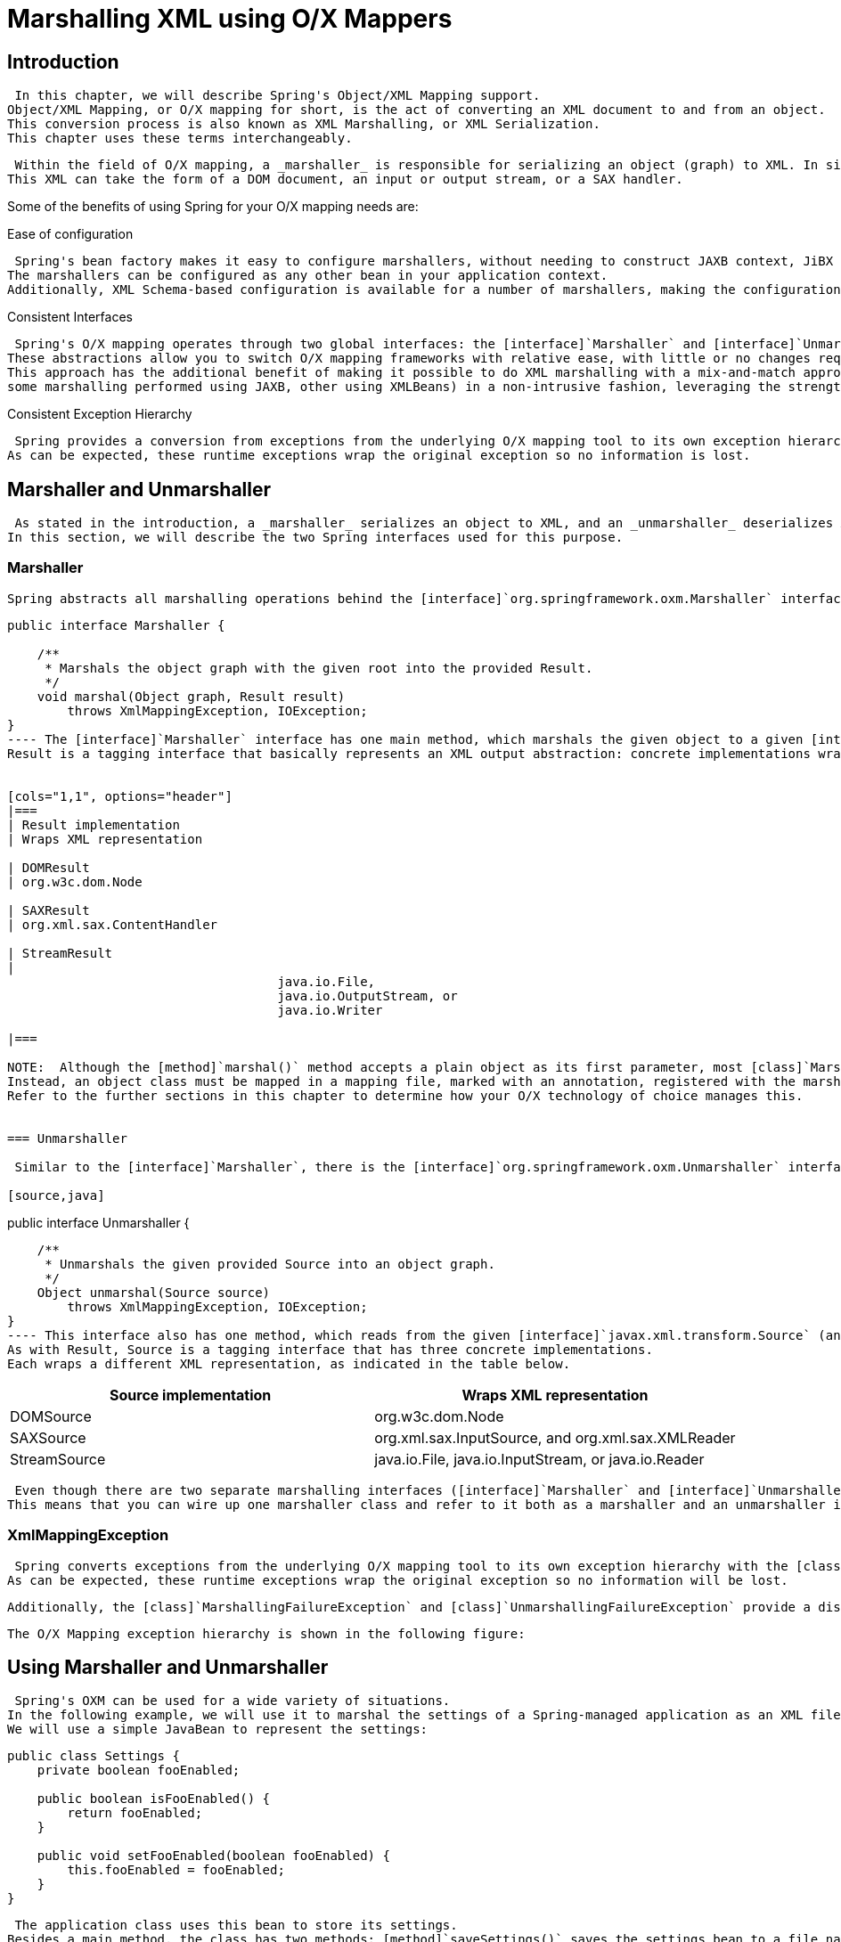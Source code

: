 
= Marshalling XML using O/X Mappers

== Introduction

 In this chapter, we will describe Spring's Object/XML Mapping support.
Object/XML Mapping, or O/X mapping for short, is the act of converting an XML document to and from an object.
This conversion process is also known as XML Marshalling, or XML Serialization.
This chapter uses these terms interchangeably.


 Within the field of O/X mapping, a _marshaller_ is responsible for serializing an object (graph) to XML. In similar fashion, an _unmarshaller_ deserializes the XML to an object graph.
This XML can take the form of a DOM document, an input or output stream, or a SAX handler.


Some of the benefits of using Spring for your O/X mapping needs are:

.Ease of configuration
 Spring's bean factory makes it easy to configure marshallers, without needing to construct JAXB context, JiBX binding factories, etc.
The marshallers can be configured as any other bean in your application context.
Additionally, XML Schema-based configuration is available for a number of marshallers, making the configuration even simpler.


.Consistent Interfaces
 Spring's O/X mapping operates through two global interfaces: the [interface]`Marshaller` and [interface]`Unmarshaller` interface.
These abstractions allow you to switch O/X mapping frameworks with relative ease, with little or no changes required on the classes that do the marshalling.
This approach has the additional benefit of making it possible to do XML marshalling with a mix-and-match approach (e.g.
some marshalling performed using JAXB, other using XMLBeans) in a non-intrusive fashion, leveraging the strength of each technology.


.Consistent Exception Hierarchy
 Spring provides a conversion from exceptions from the underlying O/X mapping tool to its own exception hierarchy with the [class]`XmlMappingException` as the root exception.
As can be expected, these runtime exceptions wrap the original exception so no information is lost.


== Marshaller and Unmarshaller

 As stated in the introduction, a _marshaller_ serializes an object to XML, and an _unmarshaller_ deserializes XML stream to an object.
In this section, we will describe the two Spring interfaces used for this purpose.


=== Marshaller

 Spring abstracts all marshalling operations behind the [interface]`org.springframework.oxm.Marshaller` interface, the main methods of which is listed below.

[source,java]
----

public interface Marshaller {

    /**
     * Marshals the object graph with the given root into the provided Result.
     */
    void marshal(Object graph, Result result)
        throws XmlMappingException, IOException;
}
---- The [interface]`Marshaller` interface has one main method, which marshals the given object to a given [interface]`javax.xml.transform.Result`.
Result is a tagging interface that basically represents an XML output abstraction: concrete implementations wrap various XML representations, as indicated in the table below.


[cols="1,1", options="header"]
|===
| Result implementation
| Wraps XML representation

| DOMResult
| org.w3c.dom.Node

| SAXResult
| org.xml.sax.ContentHandler

| StreamResult
| 
                                    java.io.File,
                                    java.io.OutputStream, or
                                    java.io.Writer
                                
|=== 

NOTE:  Although the [method]`marshal()` method accepts a plain object as its first parameter, most [class]`Marshaller` implementations cannot handle arbitrary objects.
Instead, an object class must be mapped in a mapping file, marked with an annotation, registered with the marshaller, or have a common base class.
Refer to the further sections in this chapter to determine how your O/X technology of choice manages this.
 

=== Unmarshaller

 Similar to the [interface]`Marshaller`, there is the [interface]`org.springframework.oxm.Unmarshaller` interface.

[source,java]
----

public interface Unmarshaller {

    /**
     * Unmarshals the given provided Source into an object graph.
     */
    Object unmarshal(Source source)
        throws XmlMappingException, IOException;
}
---- This interface also has one method, which reads from the given [interface]`javax.xml.transform.Source` (an XML input abstraction), and returns the object read.
As with Result, Source is a tagging interface that has three concrete implementations.
Each wraps a different XML representation, as indicated in the table below.


[cols="1,1", options="header"]
|===
| Source implementation
| Wraps XML representation

| DOMSource
| org.w3c.dom.Node

| SAXSource
| 
                                    org.xml.sax.InputSource, and
                                    org.xml.sax.XMLReader
                                

| StreamSource
| 
                                    java.io.File,
                                    java.io.InputStream, or
                                    java.io.Reader
                                
|=== 

 Even though there are two separate marshalling interfaces ([interface]`Marshaller` and [interface]`Unmarshaller`), all implementations found in Spring-WS implement both in one class.
This means that you can wire up one marshaller class and refer to it both as a marshaller and an unmarshaller in your [file]`applicationContext.xml`.


=== XmlMappingException

 Spring converts exceptions from the underlying O/X mapping tool to its own exception hierarchy with the [class]`XmlMappingException` as the root exception.
As can be expected, these runtime exceptions wrap the original exception so no information will be lost.


 Additionally, the [class]`MarshallingFailureException` and [class]`UnmarshallingFailureException` provide a distinction between marshalling and unmarshalling operations, even though the underlying O/X mapping tool does not do so.


 The O/X Mapping exception hierarchy is shown in the following figure:  

== Using Marshaller and Unmarshaller

 Spring's OXM can be used for a wide variety of situations.
In the following example, we will use it to marshal the settings of a Spring-managed application as an XML file.
We will use a simple JavaBean to represent the settings: 
[source,java]
----

public class Settings {
    private boolean fooEnabled;

    public boolean isFooEnabled() {
        return fooEnabled;
    }

    public void setFooEnabled(boolean fooEnabled) {
        this.fooEnabled = fooEnabled;
    }
}
---- 

 The application class uses this bean to store its settings.
Besides a main method, the class has two methods: [method]`saveSettings()` saves the settings bean to a file named [file]`settings.xml`, and [method]`loadSettings()` loads these settings again.
A [method]`main()` method constructs a Spring application context, and calls these two methods.

[source,java]
----

import java.io.FileInputStream;
import java.io.FileOutputStream;
import java.io.IOException;
import javax.xml.transform.stream.StreamResult;
import javax.xml.transform.stream.StreamSource;

import org.springframework.context.ApplicationContext;
import org.springframework.context.support.ClassPathXmlApplicationContext;
import org.springframework.oxm.Marshaller;
import org.springframework.oxm.Unmarshaller;

public class Application {
    private static final String FILE_NAME = "settings.xml";
    private Settings settings = new Settings();
    private Marshaller marshaller;
    private Unmarshaller unmarshaller;

    public void setMarshaller(Marshaller marshaller) {
        this.marshaller = marshaller;
    }

    public void setUnmarshaller(Unmarshaller unmarshaller) {
        this.unmarshaller = unmarshaller;
    }

    public void saveSettings() throws IOException {
        FileOutputStream os = null;
        try {
            os = new FileOutputStream(FILE_NAME);
            this.marshaller.marshal(settings, new StreamResult(os));
        } finally {
            if (os != null) {
                os.close();
            }
        }
    }

    public void loadSettings() throws IOException {
        FileInputStream is = null;
        try {
            is = new FileInputStream(FILE_NAME);
            this.settings = (Settings) this.unmarshaller.unmarshal(new StreamSource(is));
        } finally {
            if (is != null) {
                is.close();
            }
        }
    }

    public static void main(String[] args) throws IOException {
        ApplicationContext appContext =
            new ClassPathXmlApplicationContext("applicationContext.xml");
        Application application = (Application) appContext.getBean("application");
        application.saveSettings();
        application.loadSettings();
    }
}
---- The [class]`Application` requires both a  and  property to be set.
We can do so using the following [file]`applicationContext.xml`: 
[source,xml]
----

<beans>
    <bean id="application" class="Application">
        <property name="marshaller" ref="castorMarshaller" />
        <property name="unmarshaller" ref="castorMarshaller" />
    </bean>
    <bean id="castorMarshaller" class="org.springframework.oxm.castor.CastorMarshaller"/>
</beans>
---- This application context uses Castor, but we could have used any of the other marshaller instances described later in this chapter.
Note that Castor does not require any further configuration by default, so the bean definition is rather simple.
Also note that the [class]`CastorMarshaller` implements both [interface]`Marshaller` and [interface]`Unmarshaller`, so we can refer to the  bean in both the  and  property of the application.


 This sample application produces the following [file]`settings.xml` file: 
[source,xml]
----

<?xml version="1.0" encoding="UTF-8"?>
<settings foo-enabled="false"/>
---- 

== XML Schema-based Configuration

 Marshallers could be configured more concisely using tags from the OXM namespace.
To make these tags available, the appropriate schema has to be referenced first in the preamble of the XML configuration file.
Note the 'oxm' related text below: 

[source,xml]
----
<?xml version="1.0" encoding="UTF-8"?>
<beans xmlns="http://www.springframework.org/schema/beans"
    xmlns:xsi="http://www.w3.org/2001/XMLSchema-instance"
    xmlns:oxm="http://www.springframework.org/schema/oxm"
    xsi:schemaLocation="http://www.springframework.org/schema/beans
    http://www.springframework.org/schema/beans/spring-beans.xsd
    http://www.springframework.org/schema/oxm
    http://www.springframework.org/schema/oxm/spring-oxm.xsd">
----

 Currently, the following tags are available: 

* <<oxm-jaxb2-xsd,`jaxb2-marshaller`>>
* <<oxm-xmlbeans-xsd,`xmlbeans-marshaller`>>
* <<oxm-castor-xsd,`castor-marshaller`>>
* <<oxm-jibx-xsd,`jibx-marshaller`>> 

 Each tag will be explained in its respective marshaller's section.
As an example though, here is how the configuration of a JAXB2 marshaller might look like: 

[source,xml]
----
<oxm:jaxb2-marshaller id="marshaller" contextPath="org.springframework.ws.samples.airline.schema"/>
----

== JAXB

 The JAXB binding compiler translates a W3C XML Schema into one or more Java classes, a [file]`jaxb.properties` file, and possibly some resource files.
JAXB also offers a way to generate a schema from annotated Java classes.


 Spring supports the JAXB 2.0 API as XML marshalling strategies, following the [interface]`Marshaller` and [interface]`Unmarshaller` interfaces described in <<oxm-marshaller-unmarshaller>>.
The corresponding integration classes reside in the  package.


=== Jaxb2Marshaller

 The [class]`Jaxb2Marshaller` class implements both the Spring [interface]`Marshaller` and [interface]`Unmarshaller`interface.
It requires a context path to operate, which you can set using the  property.
The context path is a list of colon (:) separated Java package names that contain schema derived classes.
It also offers a  property, which allows you to set an array of classes to be supported by the marshaller.
Schema validation is performed by specifying one or more schema resource to the bean, like so: 

[source,xml]
----

<beans>

    <bean id="jaxb2Marshaller" class="org.springframework.oxm.jaxb.Jaxb2Marshaller">
        <property name="classesToBeBound">
            <list>
                <value>org.springframework.oxm.jaxb.Flight</value>
                <value>org.springframework.oxm.jaxb.Flights</value>
            </list>
        </property>
        <property name="schema" value="classpath:org/springframework/oxm/schema.xsd"/>
    </bean>
    ...

</beans>
----

==== XML Schema-based Configuration

 The `jaxb2-marshaller` tag configures a [class]`org.springframework.oxm.jaxb.Jaxb2Marshaller`.
Here is an example: 

[source,xml]
----
<oxm:jaxb2-marshaller id="marshaller" contextPath="org.springframework.ws.samples.airline.schema"/>
----

 Alternatively, the list of classes to bind can be provided to the marshaller via the `class-to-be-bound` child tag: 

[source,xml]
----
<oxm:jaxb2-marshaller id="marshaller">
    <oxm:class-to-be-bound name="org.springframework.ws.samples.airline.schema.Airport"/>
    <oxm:class-to-be-bound name="org.springframework.ws.samples.airline.schema.Flight"/>
    ...
</oxm:jaxb2-marshaller>
----

 Available attributes are: 

[cols="1,1,1", options="header"]
|===
| Attribute
| Description
| Required

| id

| contextPath
|=== 

== Castor

 Castor XML mapping is an open source XML binding framework.
It allows you to transform the data contained in a java object model into/from an XML document.
By default, it does not require any further configuration, though a mapping file can be used to have more control over the behavior of Castor.


 For more information on Castor, refer to the <<,>>.
The Spring integration classes reside in the  package.


=== CastorMarshaller

 As with JAXB, the [class]`CastorMarshaller` implements both the [interface]`Marshaller` and [interface]`Unmarshaller` interface.
It can be wired up as follows: 

[source,xml]
----

<beans>

    <bean id="castorMarshaller" class="org.springframework.oxm.castor.CastorMarshaller" />
    ...

</beans>
----

=== Mapping

 Although it is possible to rely on Castor's default marshalling behavior, it might be necessary to have more control over it.
This can be accomplished using a Castor mapping file.
For more information, refer to <<,Castor XML Mapping>>.


 The mapping can be set using the  resource property, indicated below with a classpath resource.


[source,xml]
----

<beans>
    <bean id="castorMarshaller" class="org.springframework.oxm.castor.CastorMarshaller" >
        <property name="mappingLocation" value="classpath:mapping.xml" />
    </bean>
</beans>
----

==== XML Schema-based Configuration

 The `castor-marshaller` tag configures a [class]`org.springframework.oxm.castor.CastorMarshaller`.
Here is an example: 

[source,xml]
----

                    <oxm:castor-marshaller id="marshaller" mapping-location="classpath:org/springframework/oxm/castor/mapping.xml"/>
----

 The marshaller instance can be configured in two ways, by specifying either the location of a mapping file (through the  property), or by identifying Java POJOs (through the  or  properties) for which there exist corresponding XML descriptor classes.
The latter way is usually used in conjunction with XML code generation from XML schemas.


 Available attributes are: 

[cols="1,1,1", options="header"]
|===
| Attribute
| Description
| Required

| 
                                        id
                                    

| 
                                        encoding
                                    

| 
                                        target-class
                                    

| 
                                        target-package
                                    

| 
                                        mapping-location
                                    
|=== 

== XMLBeans

 XMLBeans is an XML binding tool that has full XML Schema support, and offers full XML Infoset fidelity.
It takes a different approach to that of most other O/X mapping frameworks, in that all classes that are generated from an XML Schema are all derived from [interface]`XmlObject`, and contain XML binding information in them.


 For more information on XMLBeans, refer to the <<,>>.
The Spring-WS integration classes reside in the  package.


=== XmlBeansMarshaller

 The [class]`XmlBeansMarshaller` implements both the [interface]`Marshaller` and [interface]`Unmarshaller` interfaces.
It can be configured as follows: 

[source,xml]
----

<beans>

    <bean id="xmlBeansMarshaller" class="org.springframework.oxm.xmlbeans.XmlBeansMarshaller" />
    ...

</beans>
----

NOTE:  Note that the [class]`XmlBeansMarshaller` can only marshal objects of type [interface]`XmlObject`, and not every [class]`java.lang.Object`.


==== XML Schema-based Configuration

 The `xmlbeans-marshaller` tag configures a [class]`org.springframework.oxm.xmlbeans.XmlBeansMarshaller`.
Here is an example: 

[source,xml]
----
<oxm:xmlbeans-marshaller id="marshaller"/>
----

 Available attributes are: 

[cols="1,1,1", options="header"]
|===
| Attribute
| Description
| Required

| id

| options
| the bean name of the XmlOptions that is to be used for this marshaller. Typically a
                                    XmlOptionsFactoryBean definition
|=== 

== JiBX

 The JiBX framework offers a solution similar to that which JDO provides for ORM: a binding definition defines the rules for how your Java objects are converted to or from XML. After preparing the binding and compiling the classes, a JiBX binding compiler enhances the class files, and adds code to handle converting instances of the classes from or to XML. 

 For more information on JiBX, refer to the <<,>>.
The Spring integration classes reside in the  package.


=== JibxMarshaller

 The [class]`JibxMarshaller` class implements both the [interface]`Marshaller` and [interface]`Unmarshaller` interface.
To operate, it requires the name of the class to marshal in, which you can set using the  property.
Optionally, you can set the binding name using the  property.
In the next sample, we bind the [class]`Flights` class: 

[source,xml]
----

<beans>

    <bean id="jibxFlightsMarshaller" class="org.springframework.oxm.jibx.JibxMarshaller">
        <property name="targetClass">org.springframework.oxm.jibx.Flights</property>
    </bean>

    ...
----

 A [class]`JibxMarshaller` is configured for a single class.
If you want to marshal multiple classes, you have to configure multiple [class]`JibxMarshaller`s with different  property values.


==== XML Schema-based Configuration

 The `jibx-marshaller` tag configures a [class]`org.springframework.oxm.jibx.JibxMarshaller`.
Here is an example: 

[source,xml]
----
<oxm:jibx-marshaller id="marshaller" target-class="org.springframework.ws.samples.airline.schema.Flight"/>
----

 Available attributes are: 

[cols="1,1,1", options="header"]
|===
| Attribute
| Description
| Required

| id

| target-class

| bindingName
|=== 

== XStream

 XStream is a simple library to serialize objects to XML and back again.
It does not require any mapping, and generates clean XML. 

 For more information on XStream, refer to the <<,>>.
The Spring integration classes reside in the  package.


=== XStreamMarshaller

 The [class]`XStreamMarshaller` does not require any configuration, and can be configured in an application context directly.
To further customize the XML, you can set an _alias map_, which consists of string aliases mapped to classes: 

[source,xml]
----

<beans>

    <bean id="xstreamMarshaller" class="org.springframework.oxm.xstream.XStreamMarshaller">
        <property name="aliases">
            <props>
                <prop key="Flight">org.springframework.oxm.xstream.Flight</prop>
            </props>
        </property>
    </bean>
    ...

</beans>
----

[WARNING]
====
 By default, XStream allows for arbitrary classes to be unmarshalled, which can result in security vulnerabilities.
As such, it is _not recommended to use the [class]`XStreamMarshaller` to
                  unmarshal XML from external sources_ (i.e.
the Web), as this can result in _security vulnerabilities_.
If you do use the [class]`XStreamMarshaller` to unmarshal XML from an external source, set the  property on the [class]`XStreamMarshaller`, like so: 
[source,xml]
----
<bean id="xstreamMarshaller" class="org.springframework.oxm.xstream.XStreamMarshaller">
    <property name="supportedClasses" value="org.springframework.oxm.xstream.Flight"/>
    ...
</bean>
---- This will make sure that only the registered classes are eligible for unmarshalling.


 Additionally, you can register <<,
                  custom converters>> to make sure that only your supported classes can be unmarshalled.
You might want to add a [class]`CatchAllConverter` as the last converter in the list, in addition to converters that explicitly support the domain classes that should be supported.
As a result, default XStream converters with lower priorities and possible security vulnerabilities do not get invoked.

====

NOTE:  Note that XStream is an XML serialization library, not a data binding library.
Therefore, it has limited namespace support.
As such, it is rather unsuitable for usage within Web services.
